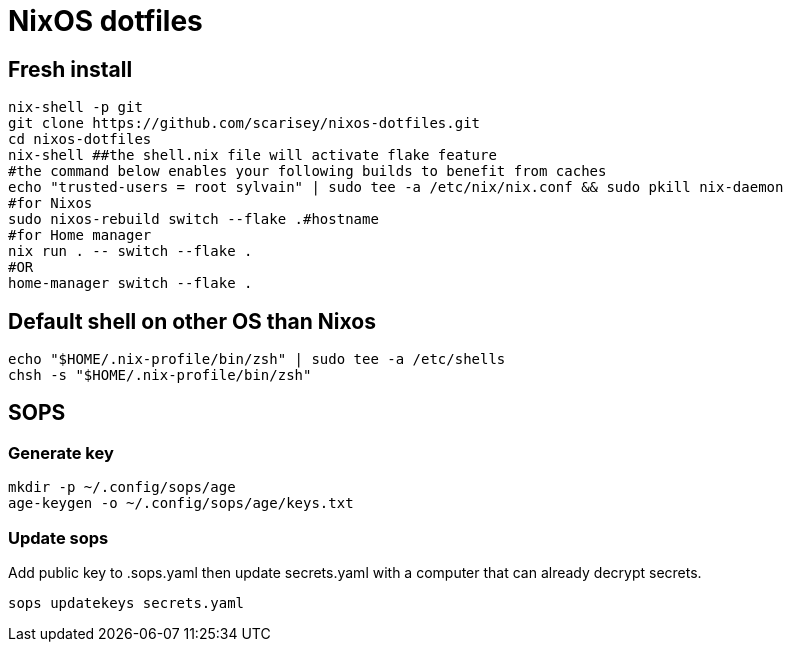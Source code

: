 # NixOS dotfiles


## Fresh install

```
nix-shell -p git
git clone https://github.com/scarisey/nixos-dotfiles.git
cd nixos-dotfiles
nix-shell ##the shell.nix file will activate flake feature
#the command below enables your following builds to benefit from caches
echo "trusted-users = root sylvain" | sudo tee -a /etc/nix/nix.conf && sudo pkill nix-daemon
#for Nixos
sudo nixos-rebuild switch --flake .#hostname
#for Home manager
nix run . -- switch --flake .
#OR
home-manager switch --flake .
```

## Default shell on other OS than Nixos

```
echo "$HOME/.nix-profile/bin/zsh" | sudo tee -a /etc/shells
chsh -s "$HOME/.nix-profile/bin/zsh"
```

## SOPS

### Generate key

```
mkdir -p ~/.config/sops/age
age-keygen -o ~/.config/sops/age/keys.txt
```

### Update sops

Add public key to .sops.yaml then update secrets.yaml with a computer that can already decrypt secrets.

```
sops updatekeys secrets.yaml
```
